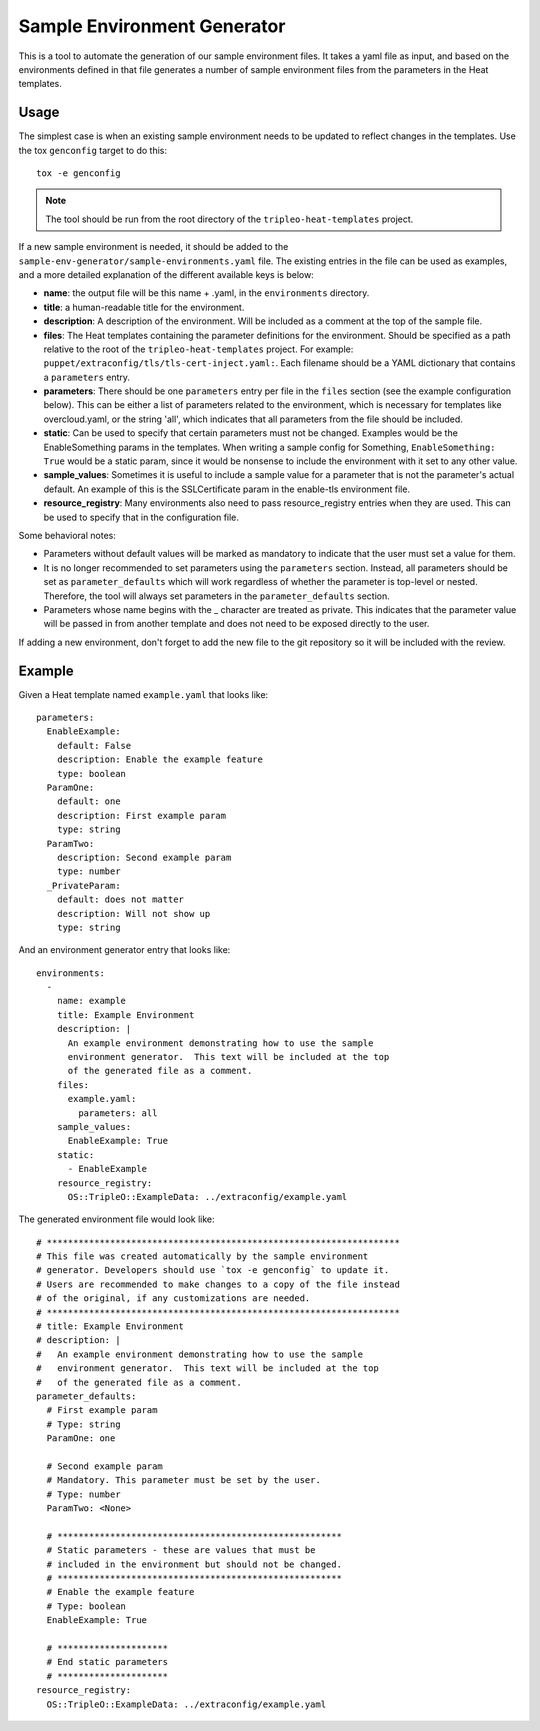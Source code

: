 Sample Environment Generator
----------------------------

This is a tool to automate the generation of our sample environment
files.  It takes a yaml file as input, and based on the environments
defined in that file generates a number of sample environment files
from the parameters in the Heat templates.

Usage
=====

The simplest case is when an existing sample environment needs to be
updated to reflect changes in the templates.  Use the tox ``genconfig``
target to do this::

    tox -e genconfig

.. note:: The tool should be run from the root directory of the
          ``tripleo-heat-templates`` project.

If a new sample environment is needed, it should be added to the
``sample-env-generator/sample-environments.yaml`` file.  The existing
entries in the file can be used as examples, and a more detailed
explanation of the different available keys is below:

- **name**: the output file will be this name + .yaml, in the
  ``environments`` directory.
- **title**: a human-readable title for the environment.
- **description**: A description of the environment.  Will be included
  as a comment at the top of the sample file.
- **files**: The Heat templates containing the parameter definitions
  for the environment.  Should be specified as a path relative to the
  root of the ``tripleo-heat-templates`` project.  For example:
  ``puppet/extraconfig/tls/tls-cert-inject.yaml:``.  Each filename
  should be a YAML dictionary that contains a ``parameters`` entry.
- **parameters**: There should be one ``parameters`` entry per file in the
  ``files`` section (see the example configuration below).
  This can be either a list of parameters related to
  the environment, which is necessary for templates like
  overcloud.yaml, or the string 'all', which indicates that all
  parameters from the file should be included.
- **static**: Can be used to specify that certain parameters must
  not be changed.  Examples would be the EnableSomething params
  in the templates.  When writing a sample config for Something,
  ``EnableSomething: True`` would be a static param, since it
  would be nonsense to include the environment with it set to any other
  value.
- **sample_values**: Sometimes it is useful to include a sample value
  for a parameter that is not the parameter's actual default.
  An example of this is the SSLCertificate param in the enable-tls
  environment file.
- **resource_registry**: Many environments also need to pass
  resource_registry entries when they are used.  This can be used
  to specify that in the configuration file.

Some behavioral notes:

- Parameters without default values will be marked as mandatory to indicate
  that the user must set a value for them.
- It is no longer recommended to set parameters using the ``parameters``
  section.  Instead, all parameters should be set as ``parameter_defaults``
  which will work regardless of whether the parameter is top-level or nested.
  Therefore, the tool will always set parameters in the ``parameter_defaults``
  section.
- Parameters whose name begins with the _ character are treated as private.
  This indicates that the parameter value will be passed in from another
  template and does not need to be exposed directly to the user.

If adding a new environment, don't forget to add the new file to the
git repository so it will be included with the review.

Example
=======

Given a Heat template named ``example.yaml`` that looks like::

    parameters:
      EnableExample:
        default: False
        description: Enable the example feature
        type: boolean
      ParamOne:
        default: one
        description: First example param
        type: string
      ParamTwo:
        description: Second example param
        type: number
      _PrivateParam:
        default: does not matter
        description: Will not show up
        type: string

And an environment generator entry that looks like::

    environments:
      -
        name: example
        title: Example Environment
        description: |
          An example environment demonstrating how to use the sample
          environment generator.  This text will be included at the top
          of the generated file as a comment.
        files:
          example.yaml:
            parameters: all
        sample_values:
          EnableExample: True
        static:
          - EnableExample
        resource_registry:
          OS::TripleO::ExampleData: ../extraconfig/example.yaml

The generated environment file would look like::

    # *******************************************************************
    # This file was created automatically by the sample environment
    # generator. Developers should use `tox -e genconfig` to update it.
    # Users are recommended to make changes to a copy of the file instead
    # of the original, if any customizations are needed.
    # *******************************************************************
    # title: Example Environment
    # description: |
    #   An example environment demonstrating how to use the sample
    #   environment generator.  This text will be included at the top
    #   of the generated file as a comment.
    parameter_defaults:
      # First example param
      # Type: string
      ParamOne: one

      # Second example param
      # Mandatory. This parameter must be set by the user.
      # Type: number
      ParamTwo: <None>

      # ******************************************************
      # Static parameters - these are values that must be
      # included in the environment but should not be changed.
      # ******************************************************
      # Enable the example feature
      # Type: boolean
      EnableExample: True

      # *********************
      # End static parameters
      # *********************
    resource_registry:
      OS::TripleO::ExampleData: ../extraconfig/example.yaml
